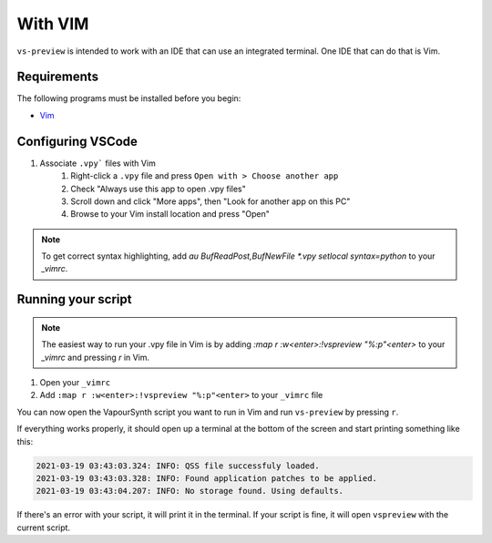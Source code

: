 With VIM
--------

``vs-preview`` is intended to work with an IDE that can use an integrated terminal.
One IDE that can do that is Vim.

Requirements
^^^^^^^^^^^^

The following programs must be installed before you begin:

* `Vim <https://www.vim.org/download.php>`_

Configuring VSCode
^^^^^^^^^^^^^^^^^^

1. Associate ``.vpy``` files with Vim
    1. Right-click a ``.vpy`` file and press ``Open with > Choose another app``
    2. Check "Always use this app to open .vpy files"
    3. Scroll down and click "More apps", then "Look for another app on this PC"
    4. Browse to your Vim install location and press "Open"

.. note::

   To get correct syntax highlighting, add `au BufReadPost,BufNewFile *.vpy setlocal syntax=python` to your `_vimrc`.

Running your script
^^^^^^^^^^^^^^^^^^^

.. note::

    The easiest way to run your .vpy file in Vim is by adding `:map r :w<enter>:!vspreview "%:p"<enter>` to your `_vimrc` and pressing `r` in Vim.

1. Open your ``_vimrc``
2. Add ``:map r :w<enter>:!vspreview "%:p"<enter>`` to your ``_vimrc`` file

You can now open the VapourSynth script you want to run in Vim
and run ``vs-preview`` by pressing ``r``.

If everything works properly,
it should open up a terminal at the bottom of the screen
and start printing something like this:

.. code-block:: bash

    2021-03-19 03:43:03.324: INFO: QSS file successfuly loaded.
    2021-03-19 03:43:03.328: INFO: Found application patches to be applied.
    2021-03-19 03:43:04.207: INFO: No storage found. Using defaults.

If there's an error with your script,
it will print it in the terminal.
If your script is fine,
it will open ``vspreview`` with the current script.

